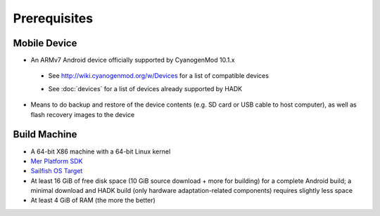 Prerequisites
=============

.. _supported_devices:
 
Mobile Device
-------------

* An ARMv7 Android device officially supported by CyanogenMod 10.1.x

 - See http://wiki.cyanogenmod.org/w/Devices for a list of compatible devices

 * See :doc:`devices` for a list of devices already supported by HADK

* Means to do backup and restore of the device contents (e.g. SD card or USB
  cable to host computer), as well as flash recovery images to the device

Build Machine
-------------

* A 64-bit X86 machine with a 64-bit Linux kernel

* `Mer Platform SDK`_

* `Sailfish OS Target`_

* At least 16 GiB of free disk space (10 GiB source download + more for
  building) for a complete Android build; a minimal download and HADK build
  (only hardware adaptation-related components) requires slightly less space

* At least 4 GiB of RAM (the more the better)

.. _Mer Platform SDK: http://wiki.merproject.org/wiki/Platform_SDK

.. _Sailfish OS Target: http://releases.sailfishos.org/sdk/latest/targets/
